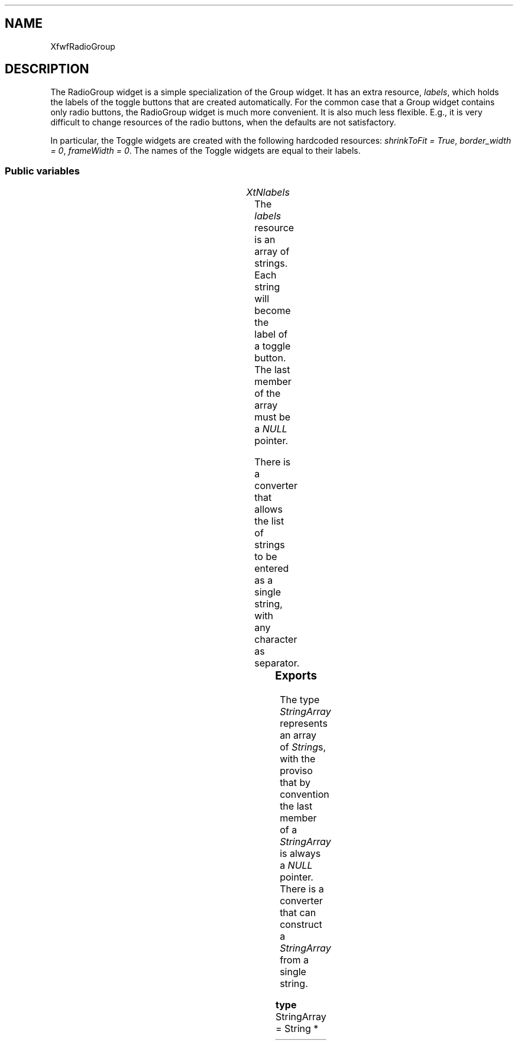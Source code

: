 .\"remove .ig hn for full docs
.de hi
.ig eh
..
.de eh
..
.TH "" 3 "" "Version 3.0" "Free Widget Foundation"
.SH NAME
XfwfRadioGroup
.SH DESCRIPTION
The RadioGroup widget is a simple specialization of the Group
widget. It has an extra resource, \fIlabels\fP, which holds the labels of
the toggle buttons that are created automatically. For the common case
that a Group widget contains only radio buttons, the RadioGroup widget
is much more convenient. It is also much less flexible. E.g., it is
very difficult to change resources of the radio buttons, when the
defaults are not satisfactory.

In particular, the Toggle widgets are created with the following
hardcoded resources: \fIshrinkToFit = True\fP, \fIborder_width = 0\fP,
\fIframeWidth = 0\fP. The names of the Toggle widgets are equal to their
labels.

.SS "Public variables"

.ps-2
.TS
center box;
cBsss
lB|lB|lB|lB
l|l|l|l.
XfwfRadioGroup
Name	Class	Type	Default
XtNlabels	XtCLabels	StringArray 	NULL 

.TE
.ps

.TP
.I "XtNlabels"
The \fIlabels\fP resource is an array of strings. Each string will
become the label of a toggle button. The last member of the array must
be a \fINULL\fP pointer.

There is a converter that allows the list of strings to be entered as
a single string, with any character as separator.

	

.hi

.nf
StringArray  labels = NULL 
.fi

.eh

.ps-2
.TS
center box;
cBsss
lB|lB|lB|lB
l|l|l|l.
XfwfGroup
Name	Class	Type	Default
XtNlabel	XtCLabel	String 	NULL 
XtNfont	XtCFont	FontStruct	XtDefaultFont 
XtNforeground	XtCForeground	Pixel 	XtDefaultForeground 
XtNselectionStyle	XtCSelectionStyle	SelectionType 	XfwfSingleSelection 
XtNselection	XtCSelection	Long 	0 
XtNactivate	XtCActivate	Callback	NULL 

.TE
.ps

.ps-2
.TS
center box;
cBsss
lB|lB|lB|lB
l|l|l|l.
XfwfRowCol
Name	Class	Type	Default
XtNstoreByRow	XtCStoreByRow	Boolean 	True 
XtNrows	XtCRows	Int 	0 
XtNcolumns	XtCColumns	Int 	0 
XtNalignment	XtCAlignment	Alignment 	XfwfTopLeft 
XtNshrinkToFit	XtCShrinkToFit	Boolean 	False 

.TE
.ps

.ps-2
.TS
center box;
cBsss
lB|lB|lB|lB
l|l|l|l.
XfwfBoard
Name	Class	Type	Default
XtNabs_x	XtCAbs_x	Position 	0 
XtNrel_x	XtCRel_x	Float 	"0.0"
XtNabs_y	XtCAbs_y	Position 	0 
XtNrel_y	XtCRel_y	Float 	"0.0"
XtNabs_width	XtCAbs_width	Position 	0 
XtNrel_width	XtCRel_width	Float 	"1.0"
XtNabs_height	XtCAbs_height	Position 	0 
XtNrel_height	XtCRel_height	Float 	"1.0"
XtNhunit	XtCHunit	Float 	"1.0"
XtNvunit	XtCVunit	Float 	"1.0"
XtNlocation	XtCLocation	String 	NULL 

.TE
.ps

.ps-2
.TS
center box;
cBsss
lB|lB|lB|lB
l|l|l|l.
XfwfFrame
Name	Class	Type	Default
XtNcursor	XtCCursor	Cursor 	None 
XtNframeType	XtCFrameType	FrameType 	XfwfRaised 
XtNframeWidth	XtCFrameWidth	Dimension 	0 
XtNouterOffset	XtCOuterOffset	Dimension 	0 
XtNinnerOffset	XtCInnerOffset	Dimension 	0 
XtNshadowScheme	XtCShadowScheme	ShadowScheme 	XfwfAuto 
XtNtopShadowColor	XtCTopShadowColor	Pixel 	compute_topcolor 
XtNbottomShadowColor	XtCBottomShadowColor	Pixel 	compute_bottomcolor 
XtNtopShadowStipple	XtCTopShadowStipple	Bitmap 	NULL 
XtNbottomShadowStipple	XtCBottomShadowStipple	Bitmap 	NULL 

.TE
.ps

.ps-2
.TS
center box;
cBsss
lB|lB|lB|lB
l|l|l|l.
XfwfCommon
Name	Class	Type	Default
XtNtraversalOn	XtCTraversalOn	Boolean 	True 
XtNhighlightThickness	XtCHighlightThickness	Dimension 	2 
XtNhighlightColor	XtCHighlightColor	Pixel 	XtDefaultForeground 
XtNhighlightPixmap	XtCHighlightPixmap	Pixmap 	None 
XtNnextTop	XtCNextTop	Callback	NULL 
XtNuserData	XtCUserData	Pointer	NULL 

.TE
.ps

.ps-2
.TS
center box;
cBsss
lB|lB|lB|lB
l|l|l|l.
Composite
Name	Class	Type	Default
XtNchildren	XtCChildren	WidgetList 	NULL 
insertPosition	XtCInsertPosition	XTOrderProc 	NULL 
numChildren	XtCNumChildren	Cardinal 	0 

.TE
.ps

.ps-2
.TS
center box;
cBsss
lB|lB|lB|lB
l|l|l|l.
Core
Name	Class	Type	Default
XtNx	XtCX	Position 	0 
XtNy	XtCY	Position 	0 
XtNwidth	XtCWidth	Dimension 	0 
XtNheight	XtCHeight	Dimension 	0 
borderWidth	XtCBorderWidth	Dimension 	0 
XtNcolormap	XtCColormap	Colormap 	NULL 
XtNdepth	XtCDepth	Int 	0 
destroyCallback	XtCDestroyCallback	XTCallbackList 	NULL 
XtNsensitive	XtCSensitive	Boolean 	True 
XtNtm	XtCTm	XTTMRec 	NULL 
ancestorSensitive	XtCAncestorSensitive	Boolean 	False 
accelerators	XtCAccelerators	XTTranslations 	NULL 
borderColor	XtCBorderColor	Pixel 	0 
borderPixmap	XtCBorderPixmap	Pixmap 	NULL 
background	XtCBackground	Pixel 	0 
backgroundPixmap	XtCBackgroundPixmap	Pixmap 	NULL 
mappedWhenManaged	XtCMappedWhenManaged	Boolean 	True 
XtNscreen	XtCScreen	Screen *	NULL 

.TE
.ps

.SS "Exports"

The type \fIStringArray\fP represents an array of \fIString\fPs, with the
proviso that by convention the last member of a \fIStringArray\fP is
always a \fINULL\fP pointer. There is a converter that can construct a
\fIStringArray\fP from a single string.

	

.nf

.B type
 StringArray = String *
.fi

.hi
.SH "Importss"

.nf

.B incl
 <Xfwf/Toggle.h>
.fi

.hi

.hi
.SS "Methods"

\fIclass_initialize\fP registers the type converter.

.nf
class_initialize()
{
    XtSetTypeConverter(XtRString, "StringArray", cvtStringToStringArray,
		       NULL, 0, XtCacheNone, NULL);
}
.fi

In the \fIinitialize\fP method, the utility function \fIcreate_toggles\fP is
called, which creates toggle widgets for each label in the \fIlabels\fP
resource.

.nf
initialize(Widget  request, $, ArgList  args, Cardinal * num_args)
{
    $labels = newStringArray($labels);
    create_toggles($);
}
.fi

The \fIset_values\fP method makes a private copy of the \fIlabels\fP
resource and calls \fIcreate_labels\fP. Since the RadioGroup doesn't draw
anything itself, the return value is always \fIFalse\fP.

.nf
Boolean  set_values(Widget  old, Widget  request, $, ArgList  args, Cardinal * num_args)
{
    if ($old$labels != $labels) {
	freeStringArray($old$labels);
	$labels = newStringArray($labels);
	create_toggles($);
    }
    return False;
}
.fi

.hi

.hi
.SH "Utilities"

The function \fIcreate_toggles\fP first destroys all existing children
and then creates new ones. For each string in the \fIlabels\fP resource
there will be an XfwfToggle button.

.nf
create_toggles($)
{
    Cardinal i;
    StringArray s;

    for (i = 0; i < $num_children; i++) 
	XtDestroyWidget($children[i]);

    if ($labels == NULL) return;

    for (s = $labels, i = 0; s[i] != NULL; i++) {
	(void) XtVaCreateManagedWidget
	    (s[i], xfwfToggleWidgetClass, $, XtNlabel, s[i], XtNshrinkToFit,
	     True, XtNborderWidth, 0, XtNframeWidth, 0, NULL);
    }
}
.fi

The converter from \fIString\fP to \fIStringArray\fP makes a copy of the
passed string and then replaces all occurences of the delimiter with
a nul byte. The \fIStringArray\fP a is filled with pointers to the parts
of the string.

The delimiter character is the first character in the string.

\fBdef\fP done(type, value) =
do {
	if (to->addr != NULL) {
	    if (to->size < sizeof(type)) {
	        to->size = sizeof(type);
	        return False;
	    }
	    *(type*)(to->addr) = (value);
        } else {
	    static type static_val;
	    static_val = (value);
	    to->addr = (XtPointer)static_val;
        }
        to->size = sizeof(type);
        return True;
    }while (0 )

.nf
Boolean  cvtStringToStringArray(Display * display, XrmValuePtr  args, Cardinal * num_args, XrmValuePtr  from, XrmValuePtr  to, XtPointer * converter_data)
{
    String t, s;
    StringArray a = NULL;
    Cardinal i;
    char delim;

    if (*num_args != 0)
	XtAppErrorMsg(XtDisplayToApplicationContext(display),
		      "cvtStringToStringArray", "wrongParameters",
		      "XtToolkitError",
		      "String to StringArray conversion needs no arguments",
		      (String*) NULL, (Cardinal*) NULL);

    delim = ((String) from->addr)[0];
    s = XtNewString((String) from->addr + 1);
    i = 0;
    while (s  *s) {
	t = strchr(s, delim);
        if (t) *t = '\\0';
	a = (StringArray) XtRealloc((String) a, (i + 1) * sizeof(*a));
	a[i] = s;
	i++;
        s = t ? t + 1 : NULL;
    }
    a = (StringArray) XtRealloc((String) a, (i + 1) * sizeof(*a));
    a[i] = NULL;
    done(StringArray, a);
}
.fi

The function \fInewStringArray\fP makes a copy of a \fIStringArray\fP. It
allocates new space for the array itself and for the strings that it
contains.

.nf
StringArray  newStringArray(StringArray  a)
{
    Cardinal n, i;
    StringArray s;

    if (!a) return NULL;
    for (s = a, n = 0; s[n]; n++) ;
    s = (StringArray) XtMalloc((n + 1) * sizeof(*s));
    for (i = 0; i < n; i++) s[i] = XtNewString(a[i]);
    s[n] = NULL;
    return s;
}
.fi

\fIfreeStringArray\fP deallocates the array and all strings it contains.

.nf
freeStringArray(StringArray  a)
{
    Cardinal i;

    if (!a) return;
    for (i = 0; a[i]; i++) XtFree(a[i]);
    XtFree((String) a);
}
.fi

.hi
